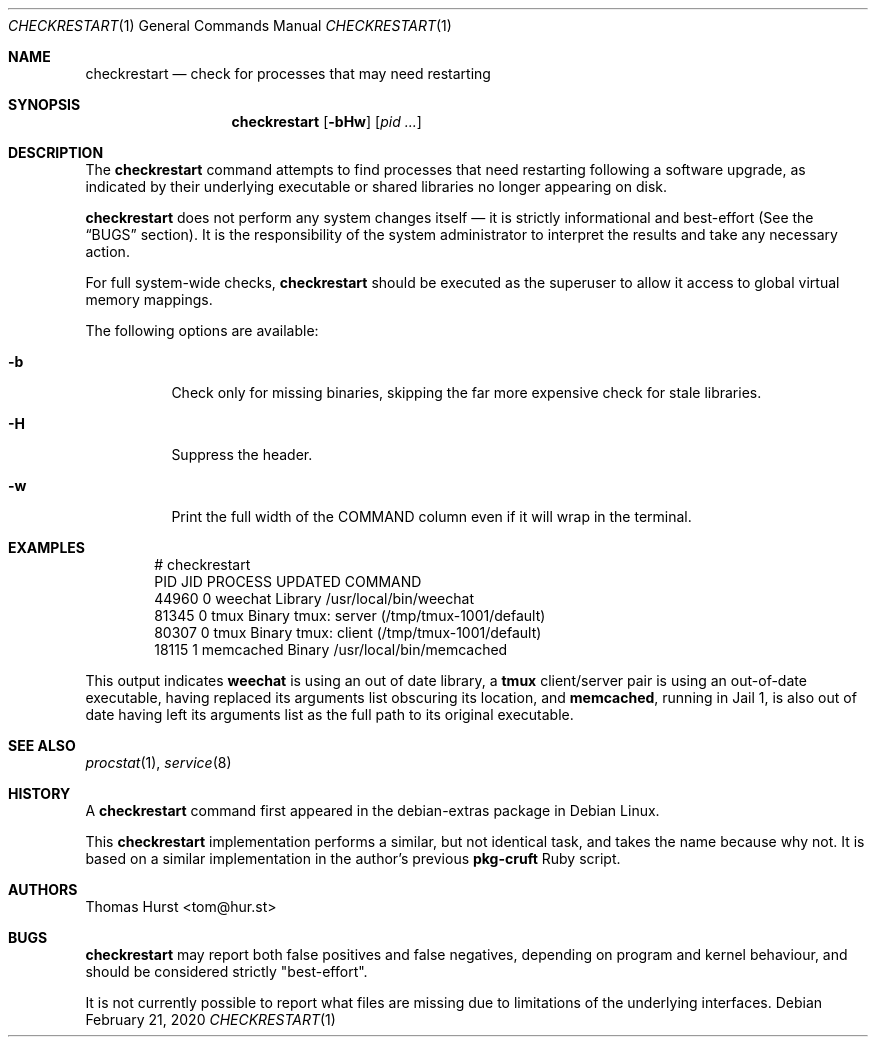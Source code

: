 .Dd February 21, 2020
.Dt CHECKRESTART 1
.Os
.Sh NAME
.Nm checkrestart
.Nd check for processes that may need restarting
.Sh SYNOPSIS
.Nm
.Op Fl bHw
.Op Ar pid ...
.Sh DESCRIPTION
The
.Nm
command attempts to find processes that need restarting following a software
upgrade, as indicated by their underlying executable or shared libraries no
longer appearing on disk.
.Pp
.Nm
does not perform any system changes itself \(em it is strictly informational and
best-effort (See the
.Sx BUGS
section).
It is the responsibility of the system administrator to interpret the results
and take any necessary action.
.Pp
For full system-wide checks,
.Nm
should be executed as the superuser to allow it access to global virtual memory
mappings.
.Pp
The following options are available:
.Bl -tag -width indent
.It Fl b
Check only for missing binaries, skipping the far more expensive check for stale
libraries.
.It Fl H
Suppress the header.
.It Fl w
Print the full width of the COMMAND column even if it will wrap in the terminal.
.El
.Sh EXAMPLES
.Bd -literal -offset indent
 # checkrestart
  PID   JID PROCESS      UPDATED COMMAND
44960     0 weechat      Library /usr/local/bin/weechat
81345     0 tmux         Binary  tmux: server (/tmp/tmux-1001/default)
80307     0 tmux         Binary  tmux: client (/tmp/tmux-1001/default)
18115     1 memcached    Binary  /usr/local/bin/memcached
.Ed
.Pp
This output indicates
.Nm weechat
is using an out of date library, a
.Nm tmux
client/server pair is using an out-of-date executable, having replaced its
arguments list obscuring its location, and
.Nm memcached ,
running in Jail 1, is also out of date having left its arguments list as the
full path to its original executable.
.Sh SEE ALSO
.Xr procstat 1 ,
.Xr service 8
.Sh HISTORY
A
.Nm
command first appeared in the debian-extras package in Debian Linux.
.Pp
This
.Nm
implementation performs a similar, but not identical task, and takes the name
because why not.
It is based on a similar implementation in the author's previous
.Nm pkg-cruft
Ruby script.
.Sh AUTHORS
.An Thomas Hurst Aq tom@hur.st
.Sh BUGS
.Nm
may report both false positives and false negatives, depending on program and
kernel behaviour, and should be considered strictly "best-effort".
.Pp
It is not currently possible to report what files are missing due to limitations
of the underlying interfaces.
